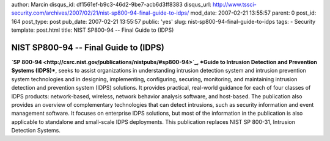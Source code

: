 author: Marcin
disqus_id: df1561ef-b9c3-46d2-9be7-acb6d3ff8383
disqus_url: http://www.tssci-security.com/archives/2007/02/21/nist-sp800-94-final-guide-to-idps/
mod_date: 2007-02-21 13:55:57
parent: 0
post_id: 164
post_type: post
pub_date: 2007-02-21 13:55:57
public: 'yes'
slug: nist-sp800-94-final-guide-to-idps
tags:
- Security
template: post.html
title: NIST SP800-94 -- Final Guide to (IDPS)

NIST SP800-94 -- Final Guide to (IDPS)
######################################

**`SP 800-94 <http://csrc.nist.gov/publications/nistpubs/#sp800-94>`_,
*Guide to Intrusion Detection and Prevention Systems (IDPS)***, seeks to
assist organizations in understanding intrusion detection system and
intrusion prevention system technologies and in designing, implementing,
configuring, securing, monitoring, and maintaining intrusion detection
and prevention system (IDPS) solutions. It provides practical,
real-world guidance for each of four classes of IDPS products:
network-based, wireless, network behavior analysis software, and
host-based. The publication also provides an overview of complementary
technologies that can detect intrusions, such as security information
and event management software. It focuses on enterprise IDPS solutions,
but most of the information in the publication is also applicable to
standalone and small-scale IDPS deployments. This publication replaces
NIST SP 800-31, Intrusion Detection Systems.
